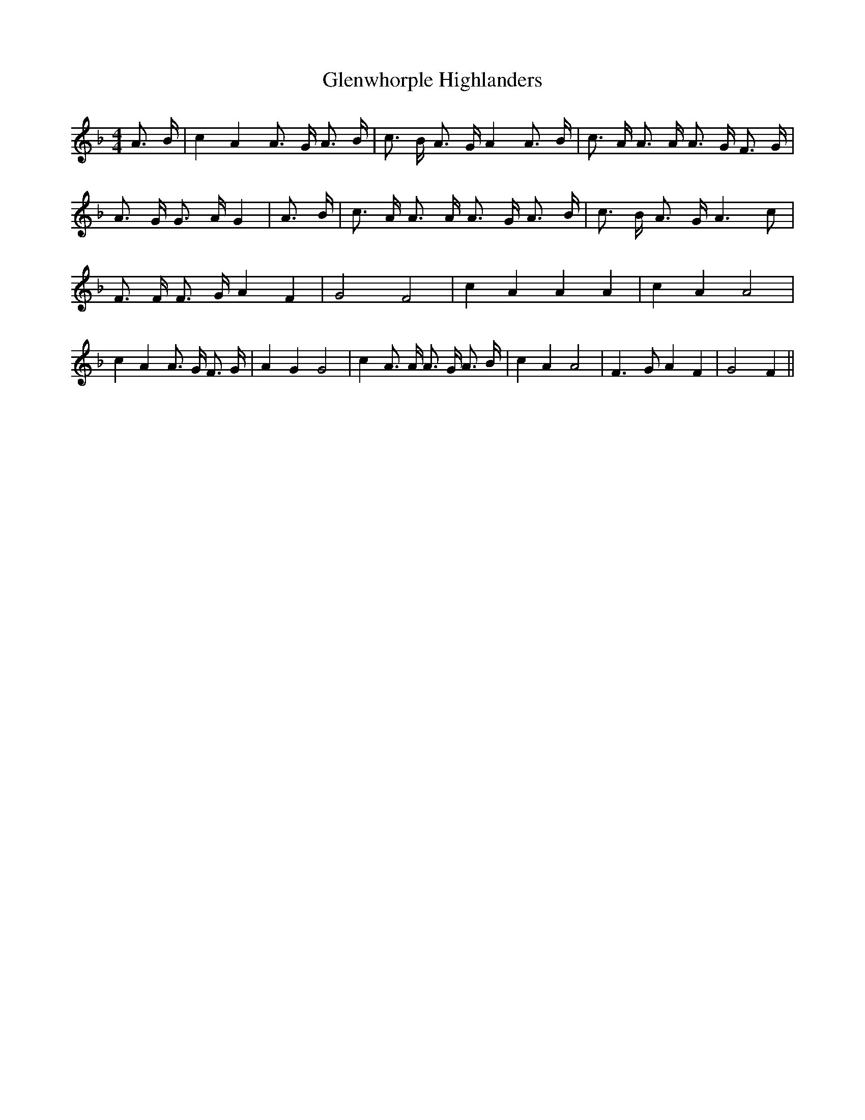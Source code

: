 % Generated more or less automatically by swtoabc by Erich Rickheit KSC
X:1
T:Glenwhorple Highlanders
M:4/4
L:1/16
K:F
 A3 B| c4 A4 A3 G A3 B| c3 B A3 G A4 A3 B| c3 A A3 A A3 G F3 G| A3 G G3 A G4|\
 A3 B| c3 A A3 A A3 G A3 B| c3 B A3 G A6 c2| F3 F F3 G A4 F4| G8 F8|\
 c4 A4 A4 A4| c4 A4 A8| c4 A4 A3 G F3 G| A4 G4 G8| c4 A3 A A3 G A3 B|\
 c4 A4 A8| F6 G2 A4 F4| G8 F4||

